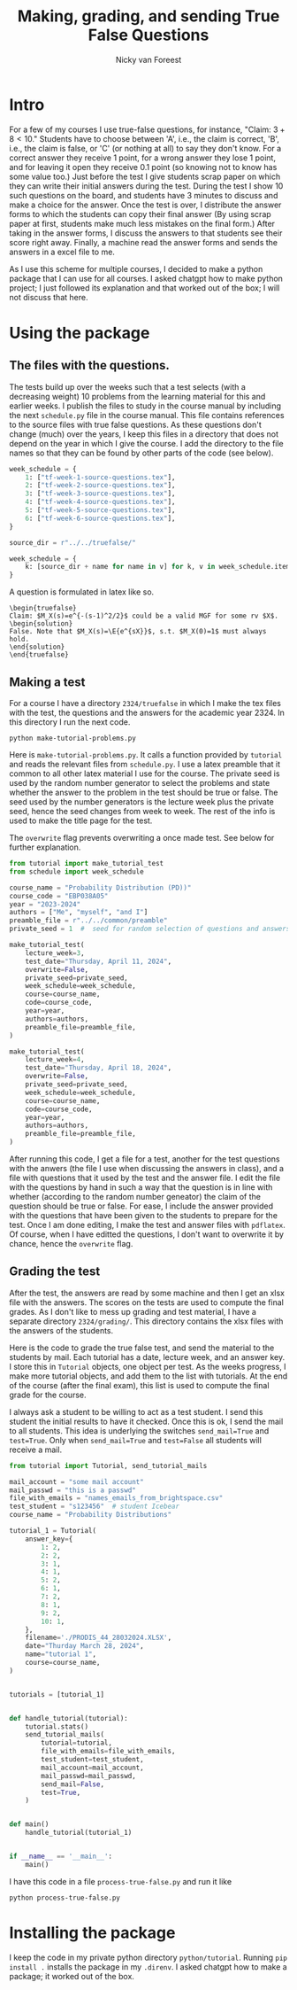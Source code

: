 #+title: Making, grading, and sending True False Questions
#+author: Nicky van Foreest

* Intro

For a few of my courses I use true-false questions, for instance, "Claim: $3 + 8 < 10$."
Students have to choose between 'A', i.e., the claim is correct, 'B', i.e., the claim is false, or 'C' (or nothing at all) to say they don't know.
For a correct answer they receive 1 point, for a wrong answer they lose 1 point, and for leaving it open they receive 0.1 point (so knowing not to know has some value too.)
Just before the test I give students scrap paper on which they can write their initial answers during the test.
During the test I show 10 such questions on the board, and students have 3 minutes to discuss and make a choice for the answer.
Once the test is over, I distribute the answer forms to which the students can copy their final answer (By using scrap paper at first, students make much less mistakes on the final form.)
After taking in the answer forms, I discuss the answers to that students see their score right away.
Finally,  a machine read the answer forms and sends the answers in a excel file to me.

As I use this scheme for multiple courses, I decided to make a python package that I can use for all courses.
I asked chatgpt how to make python project; I just followed its explanation and that worked out of the box; I will not discuss that here.


* Using the package

** The  files with the questions.

The tests build up over the weeks such that a test selects (with a decreasing weight) 10 problems from the learning material for this and earlier weeks.
I publish the files to study in the course manual by including the next ~schedule.py~ file in the course manual.
This file contains references to the source files with true false questions.
As these questions don't change (much) over the years, I keep this files in a directory that does not depend on the year in which I give the course.
I add the directory to the file names so that they can be found by other parts of the code (see below).

#+begin_src python
week_schedule = {
    1: ["tf-week-1-source-questions.tex"],
    2: ["tf-week-2-source-questions.tex"],
    3: ["tf-week-3-source-questions.tex"],
    4: ["tf-week-4-source-questions.tex"],
    5: ["tf-week-5-source-questions.tex"],
    6: ["tf-week-6-source-questions.tex"],
}

source_dir = r"../../truefalse/"

week_schedule = {
    k: [source_dir + name for name in v] for k, v in week_schedule.items()
}
#+end_src

A question is formulated in  latex like so.
#+begin_src text
\begin{truefalse}
Claim: $M_X(s)=e^{-(s-1)^2/2}$ could be a valid MGF for some rv $X$.
\begin{solution}
False. Note that $M_X(s)=\E{e^{sX}}$, s.t. $M_X(0)=1$ must always hold.
\end{solution}
\end{truefalse}
#+end_src


** Making a test


For a course I have a directory ~2324/truefalse~ in which I make the tex files with the test, the questions and the answers for the academic year 2324.
In this directory I run the next code.

#+begin_src shell
python make-tutorial-problems.py
#+end_src

Here is ~make-tutorial-problems.py~.
It calls a function provided by ~tutorial~ and reads the relevant files from ~schedule.py~.
I use a latex preamble that it common to all other latex material I use for the course.
The private seed is used by the random number generator to select the problems and state whether the answer to the problem in the test should be true or false.
The seed used by the number generators is the lecture week plus the private seed, hence the seed changes from week to week.
The rest of the info is used to make the title page for the test.

The ~overwrite~ flag prevents overwriting a once made test. See below for further explanation.


#+begin_src python
from tutorial import make_tutorial_test
from schedule import week_schedule

course_name = "Probability Distribution (PD))"
course_code = "EBP038A05"
year = "2023-2024"
authors = ["Me", "myself", "and I"]
preamble_file = r"../../common/preamble"
private_seed = 1  #  seed for random selection of questions and answers

make_tutorial_test(
    lecture_week=3,
    test_date="Thursday, April 11, 2024",
    overwrite=False,
    private_seed=private_seed,
    week_schedule=week_schedule,
    course=course_name,
    code=course_code,
    year=year,
    authors=authors,
    preamble_file=preamble_file,
)

make_tutorial_test(
    lecture_week=4,
    test_date="Thursday, April 18, 2024",
    overwrite=False,
    private_seed=private_seed,
    week_schedule=week_schedule,
    course=course_name,
    code=course_code,
    year=year,
    authors=authors,
    preamble_file=preamble_file,
)
#+end_src

After running this code, I get a file for a test, another for the test questions with the anwers (the file I use when discussing the answers in class), and a file with questions that it used by the test and the answer file.
I edit the file with the questions by hand in such a way that the question is in line with whether (according to the random number geneator) the claim of the question should be true or false.
For ease, I include the answer provided with the questions that have been given to the students to prepare for the test.
Once I am done editing, I make the test and answer files with ~pdflatex~. Of course, when I have editted the questions, I don't want to overwrite it by chance, hence the ~overwrite~ flag.

** Grading the test

After the test, the answers are read by some machine and then I get an xlsx file with the answers.
The scores on the tests are used to compute the final grades.
As I don't like to mess up grading and test material, I have a separate directory ~2324/grading/~.
This directory contains the xlsx files with the answers of the students.

Here is the code to grade the true false test, and send the material to the students by mail.
Each tutorial has a date, lecture week, and an answer key.
I store this in ~Tutorial~ objects, one object per test.
As the weeks progress, I make more tutorial objects, and add them to the list with tutorials.
At the end of the course (after the final exam), this list is used to compute the final grade for the course.

I always ask a student to be willing to act as a test student.
I send this student the initial results to have it checked.
Once this is ok, I send the mail to all students.
This idea is underlying the switches ~send_mail=True~ and ~test=True~.
Only when ~send_mail=True~ and ~test=False~ all students will receive a mail.

#+begin_src python
from tutorial import Tutorial, send_tutorial_mails

mail_account = "some mail account"
mail_passwd = "this is a passwd"
file_with_emails = "names_emails_from_brightspace.csv"
test_student = "s123456"  # student Icebear
course_name = "Probability Distributions"

tutorial_1 = Tutorial(
    answer_key={
        1: 2,
        2: 2,
        3: 1,
        4: 1,
        5: 2,
        6: 1,
        7: 2,
        8: 1,
        9: 2,
        10: 1,
    },
    filename='./PRODIS_44_28032024.XLSX',
    date="Thurday March 28, 2024",
    name="tutorial 1",
    course=course_name,
)


tutorials = [tutorial_1]


def handle_tutorial(tutorial):
    tutorial.stats()
    send_tutorial_mails(
        tutorial=tutorial,
        file_with_emails=file_with_emails,
        test_student=test_student,
        mail_account=mail_account,
        mail_passwd=mail_passwd,
        send_mail=False,
        test=True,
    )


def main()
    handle_tutorial(tutorial_1)


if __name__ == '__main__':
    main()
#+end_src

I have this code in a file ~process-true-false.py~ and run it like
#+begin_src shell
python process-true-false.py
#+end_src


* Installing the package

I keep the code in my private python directory ~python/tutorial~. Running ~pip install .~ installs the package in my ~.direnv~.
I asked chatgpt how to make a package; it worked out of the box.
